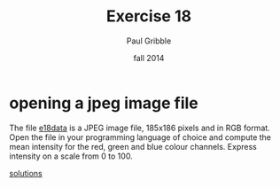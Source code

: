 #+STARTUP: showall

#+TITLE:     Exercise 18
#+AUTHOR:    Paul Gribble
#+EMAIL:     paul@gribblelab.org
#+DATE:      fall 2014
#+OPTIONS: toc:nil html:t num:nil h:1
#+LINK_UP: http://www.gribblelab.org/scicomp/exercises.html
#+LINK_HOME: http://www.gribblelab.org/scicomp/index.html

* opening a jpeg image file

The file [[file:code/e18data.jpg][e18data]] is a JPEG image file, 185x186 pixels and in RGB
format. Open the file in your programming language of choice and
compute the mean intensity for the red, green and blue colour
channels. Express intensity on a scale from 0 to 100.

[[file:e18sol.html][solutions]]
